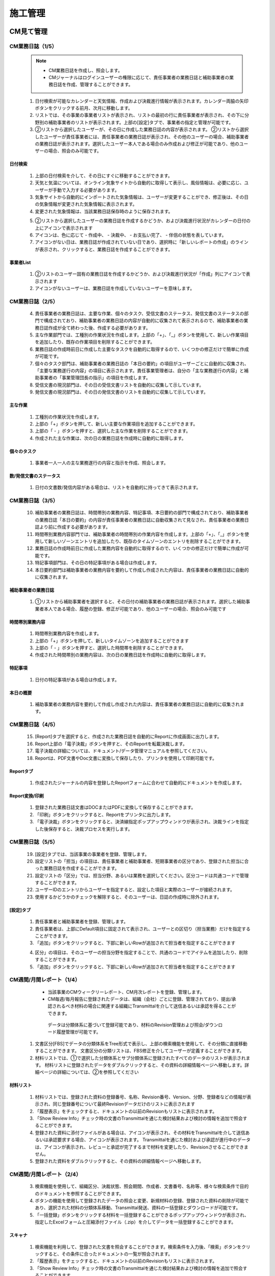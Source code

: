 ﻿.. _menu_Construction：


施工管理
########


CM見て管理
**********

CM業務日誌（1/5）
==================

 .. note ::
  - CM業務日誌を作成し、照会します。
  - CMジャーナルはログインユーザーの権限に応じて、責任事業者の業務日誌と補助事業者の業務日誌を作成、管理することができます。


 1. 日付検索が可能なカレンダーと天気情報、作成および決裁進行情報が表示されます。カレンダー両脇の矢印ボタンをクリックする前月、次月に移動します。
 2. リストでは、その事業の事業者リストが表示され、リストの最初の行に責任事業者が表示され、その下に分野別の補助事業者のリストが表示されます。上部の[設定]タブで、事業者の指定と管理が可能です。
 3. ②リストから選択したユーザーが、その日に作成した業務日​​誌の内容が表示されます。
    ②リストから選択したユーザーが責任事業者には、責任事業者の業務日誌が表示され、その他のユーザーの場合、補助事業者の業務日誌が表示されます。選択したユーザー本人である場合のみ作成および修正が可能であり、他のユーザーの場合、照会のみ可能です。

 .. image :: ../_images/C_0001.png


日付検索
--------

 .. image :: ../_images/C_0002.png

 1. 上部の日付検索を介して、その日にすぐに移動することができます。
 2. 天気と気温については、オンライン気象サイトから自動的に取得して表示し、風俗情報は、必要に応じ、ユーザーが手動で入力する必要があります。
 3. 気象サイトから自動的にインポートされた気象情報は、ユーザーが変更することができ、修正後は、その日の気象情報が変更された気象情報に表示されます。
 4. 変更された気象情報は、当該業務日誌保存時のように保存されます。

 .. image :: ../_images/C_0003.png

 5. ②リストから選択したユーザーの業務日誌を作成するかどうか、および決裁進行状況がカレンダーの日付の上にアイコンで表示されます
 6. アイコンは、色に応じて - 作成中、 - ​​決裁中、 - ​​お支払い完了、 - 伴侶の状態を表しています。
 7. アイコンがない日は、業務日誌が作成されていない日であり、選択時に「新しいレポートの作成」のラインが表示され、クリックすると、業務日誌を作成することができます。

事業者List
----------------

 .. image :: ../_images/C_0004.png

 1. ②リストのユーザー固有の業務日誌を作成するかどうか、および決裁進行状況が「作成」列にアイコンで表示されます
 2. アイコンがないユーザーは、業務日誌を作成していないユーザーを意味します。


CM業務日誌（2/5）
=================


 4. 責任事業者の業務日誌は、主要な作業、個々のタスク、受信文書のステータス、発信文書のステータスの部門で構成されており、補助事業者の業務日誌の内容が自動的に収集されて表示されるので、補助事業者の業務日誌作成が全て終わった後、作成する必要があります。
 5. 主な作業部門では、工種別の作業状況を作成します。上部の「+」、「_」ボタンを使用して、新しい作業項目を追加したり、既存の作業項目を削除することができます。
 6. 業務日誌の作成時前日に作成した主要なタスクを自動的に取得するので、いくつかの修正だけで簡単に作成が可能です。
 7. 個々のタスク部門は、補助事業者の業務日誌の「本日の要約」の項目がユーザーごとに自動的に収集され、「主要な業務遂行の内容」の項目に表示されます。責任事業管理者は、自分の「主な業務遂行の内容」と補助事業者の「事業管理団長の指示」の項目を作成します。
 8. 受信文書の現況部門は、その日の受信文書リストを自動的に収集して示しています。
 9. 発信文書の現況部門は、その日の発信文書のリストを自動的に収集して示しています。


 .. image :: ../_images/C_0005.png


主な作業
---------

 1. 工種別の作業状況を作成します。
 2. 上部の「+」ボタンを押して、新しい主要な作業項目を追加することができます。
 3. 上部の「 - 」ボタンを押すと、選択した主な作業を削除することができます。
 4. 作成された主な作​​業は、次の日の業務日誌を作成時に自動的に取得します。


個々のタスク
---------

 .. image :: ../_images/C_0006.png

 1. 事業者一人一人の主な業務遂行の内容と指示を作成、照会します。


数/発信文書のステータス
----------------

 .. image :: ../_images/C_0007.png

 1. 日付の文書数/発信内容がある場合は、リストを自動的に持ってきて表示されます。


CM業務日誌（3/5）
=================

 10. 補助事業者の業務日誌は、時間帯別の業務内容、特記事項、本日要約の部門で構成されており、補助事業者の業務日誌「本日の要約」の内容が責任事業者の業務日誌に自動収集されて見なされ、責任事業者の業務日誌より前に作成する必要があります。
 11. 時間帯別業務内容部門では、補助事業者の時間帯別の作業内容を作成します。上部の「+」、「_」ボタンを使用して新しいゾーンエントリを追加したり、既存のタイムゾーンのエントリを削除することができます。
 12. 業務日誌の作成時前日に作成した業務内容を自動的に取得するので、いくつかの修正だけで簡単に作成が可能です。
 13. 特記事項部門は、その日の特記事項がある場合は作成します。
 14. 本日要約部門は補助事業者の業務内容を要約して作成し作成された内容は、責任事業者の業務日誌に自動的に収集されます。

 .. image :: ../_images/C_0008.png


補助事業者の業務日誌
------------------------

 1. ①リストから補助事業者を選択すると、その日付の補助事業者の業務日誌が表示されます。選択した補助事業者本人である場合、履歴の登録、修正が可能であり、他のユーザーの場合、照会のみ可能です


時間帯別業務内容
-------------------

 .. image :: ../_images/C_0009.png

 1. 時間帯別業務内容を作成します。
 2. 上部の「+」ボタンを押して、新しいタイムゾーンを追加することができます
 3. 上部の「 - 」ボタンを押すと、選択した時間帯を削除することができます。
 4. 作成された時間帯別の業務内容は、次の日の業務日誌を作成時に自動的に取得します。


特記事項
----------

 .. image :: ../_images/C_00010.png

 1. 日付の特記事項がある場合は作成します。


本日の概要
----------

 .. image :: ../_images/C_00011.png

 1. 補助事業者の業務内容を要約して作成し作成された内容は、責任事業者の業務日誌に自動的に収集されます。


CM業務日誌（4/5）
=================


 15. [Report]タブを選択すると、作成された業務日誌を自動的にReportに作成画面に出力します。
 16. Report上部の「電子決裁」ボタンを押すと、そのReportを転載決裁します。
 17. 電子決裁の詳細については、ドキュメント/データ管理マニュアルを参照してください。
 18. Reportは、PDF文書やDoc文書に変換して保存したり、プリンタを使用して印刷可能です。

 .. image :: ../_images/C_00013.png


Reportタブ
-----------
 .. image :: ../_images/C_00012.png

 1. 作成されたジャーナルの内容を登録したReportフォームに合わせて自動的にドキュメントを作成します。


Report変換/印刷
-----------------

 1. 登録された業務日誌文書はDOCまたはPDFに変換して保存することができます。
 2. 「印刷」ボタンをクリックすると、Reportをプリンタに出力します。
 3. 「電子決裁」ボタンをクリックすると、決済線指定ポップアップウィンドウが表示され、決裁ラインを指定した後保存すると、決裁プロセスを実行します。


CM業務日誌（5/5）
=================


 19. [設定]タブでは、当該事業の事業者を登録、管理します。
 20. 設定リストの「担当」の項目は、責任事業者と補助事業者、短期事業者の区分であり、登録された担当に合った業務日誌を作成することができます。
 21. 設定リストの「区分」では、担当分野、あるいは業務を選択してください。区分コードは共通コードで管理することができます。
 22. ユーザーIDのエントリからユーザーを指定すると、設定した項目と実際のユーザーが接続されます。
 23. 使用するかどうかのチェックを解除すると、そのユーザーは、日誌の作成時に除外されます。



[設定]タブ
---------

 .. image :: ../_images/C_00014.png

 1. 責任事業者と補助事業者を登録、管理します。
 2. 責任事業者は、上部にDefault項目に固定されて表示され、ユーザーとの区切り（担当業務）だけを指定することができます。
 3. 「追加」ボタンをクリックすると、下部に新しいRowが追加されて担当者を指定することができます

 .. image :: ../_images/C_00015.png

 .. image :: ../_images/C_00016.png

 4. 区分」の項目は、そのユーザーの担当分野を指定することで、共通のコードでアイテムを追加したり、削除することができます。
 5. 「追加」ボタンをクリックすると、下部に新しいRowが追加されて担当者を指定することができます



CM週間/月間レポート（1/4）
=======================

  - 当該事業のCMウィークリーレポート、CM月次レポートを登録、管理します。
  - CM毎週/毎月報告に登録されたデータは、組織（会社）ごとに登録、管理されており、提出/承認されるべき材料の場合に関連する組織にTransmittalを介して送信あるいは承認を得ることができます。
   データは分類体系に基づいて登録可能であり、材料のRevision管理および照会/ダウンロード履歴管理が可能です。
    
 1. 文書区分[FBS]でデータの分類体系をTree形式で表示し、上部の検索機能を使用して、その分類に直接移動することができます。
    文書区分の分類リストは、FBS修正を介してユーザーが定義することができます。
 2. 材料リストでは、①で選択した分類体系とサブ分類体系に登録されたすべてのデータのリストが表示されます。
    材料リストに登録されたデータをダブルクリックすると、その資料の詳細情報ページへ移動します。詳細ページの詳​​細については、②を参照してください

 .. image :: ../_images/C_00017.png


材料リスト
---------

 .. image :: ../_images/C_00018.png


 1. 材料リストでは、登録された資料の登録番号、名称、Revision番号、Version、分野、登録者などの情報が表示され、同じ登録番号について最終Revisionデータだけのリストに表示されます
 2. 「履歴表示」をチェックすると、ドキュメントの以前のRevisionもリストに表示されます。
 3. 「Show Review Info」チェック時の文書のTransmittalを通じた検討結果および検討の情報を追加で照会することができます。
 4. 登録された資料に添付ファイルがある場合は、アイコンが表示され、その材料をTransmittalを介して送信あるいは承認要求する場合、アイコンが表示されます。 Transmittalを通じた検討および承認が進行中のデータは、アイコンが表示され、レビューと承認が完了するまで材料を変更したり、Revisionさせることができません。
 5. 登録された資料をダブルクリックすると、その資料の詳細情報ページへ移動します。



CM週間/月間レポート（2/4）
=======================

 3. 検索機能を使用して、組織区分、決裁状態、照会期間、作成者、文書番号、名称等、様々な検索条件で目的のドキュメントを参照することができます。
 4. ボタンの機能を使用して登録されたデータの照会と変更、新規材料の登録、登録された資料の削除が可能であり、選択された材料の分類体系移動、Transmittal発送、資料の一括登録とダウンロードが可能です。
 5. 「一括登録」ボタンをクリックする材料を一括登録することができるポップアップウィンドウが表示され、指定したExcelフォームと圧縮添付ファイル（.zip）を介してデータを一括登録することができます。


スキャナ
---------

 .. image :: ../_images/C_00019.png


 1. 検索機能を利用して、登録された文書を照会することができます。検索条件を入力後、「検索」ボタンをクリックすると、その条件に合ったドキュメントの一覧が照会されます。
 2. 「履歴表示」をチェックすると、ドキュメントの以前のRevisionもリストに表示されます。
 3. 「Show Review Info」チェック時の文書のTransmittalを通じた検討結果および検討の情報を追加で照会することができます。
 4. シーケンスを選択すると、データのリストが選択した列でソートされて表示されます。


ボタンの機能
---------

 .. image :: ../_images/C_00020.png


 1. 「詳細情報」ボタンをクリックすると、選択したデータの詳細情報ページへ移動します。
 2. 登録されたデータを選択し、「分類移動」ボタンをクリックすると、選択した材料を他の材料分類に移動させることができます。
 3. 「登録」ボタンをクリックすると、新しいデータを登録することができる詳細情報ページへ移動します。
 4. 「一括登録」ボタンをクリックすると、データを一括登録することができるポップアップウィンドウが表示され、指定したExcelフォームと圧縮添付ファイル（.zip）を介してデータを一括登録することができます。
 5. 「削除」ボタンをクリックすると、登録された資料を削除することができます。
 6. 材料を選択して、「To Transmittal」あるいは「Auto Transmittal」ボタンをクリックすると、選択材料をTransmittalすることができ、「降りて受信」ボタンを押すと、登録されたファイルをダウンロードします。


一括登録
---------

 .. image :: ../_images/C_00021.png

 .. image :: ../_images/C_00022.png


 1. 「エクセルフォーム降り受信」ボタンを押して一括登録フォームフォームをダウンロードした後、フォームのサンプルを参考にしてデータ情報とファイル情報を作成します。？Excelファイルと一緒に登録される添付ファイルを圧縮して準備します。
 2. 作成されたExcelファイルと圧縮添付ファイル（.zip）を選択すると、下部のファイルリストに、選択したファイルが表示され、「一時保存」ボタンをクリックすると、ファイルをサーバーにアップロードします。
 3. ファイルのアップロードが完了したら、データリストが表示され、確認後に異常がない時の上部の「保存」ボタンをクリックすると、資料として登録されます。保存していないデータはデータとして登録されていないウィンドウが閉じ打てば削除されます


CM週間/月間レポート（3/4）
=======================


 6. To Transmittal機能を使用して、選択したデータを他の組織（会社）に送付したり、レビュー/承認を要求することができます。 材料リストからのデータの選択後、「To Transmittal」ボタンをクリックすると、Transmittal作成画面に直接移動するので、メニューに移動せずに楽にTransmittalを送信することができます。
 7. Auto Transmittal機能を利用すると、選択材料を、以前に送信したTransmittalと同じ設定で再送信することができます。
 8. ダウン受信機能を使用して選択材料の多数の添付ファイルを圧縮して.zipファイルとして一度ダウンロードすることができます。


To Transmittal
-----------------

 .. image :: ../_images/C_00023.png

 1. 材料リストからのデータの選択後、「To Transmittal」ボタンをクリックすると、Transmittal作成画面に移動します。
 2. 選択された材料は、Transmittalの転送データとして自動的に入力されて表示され、Transmittal情報入力後、発送します。 Transmittal作成の詳細については、このマニュアル10.2.2文書送付全項目を参照してください。？
 3. Transmittalを介して送信されたデータは、ドキュメントのリストにアイコンが表示されます。



Auto Transmittal
-----------------

 .. image :: ../_images/C_00024.png


 1. 以前Revisionの材料がすでにTransmittalを介して送られた場合、新規Revisionされたデータは、以前Transmittal設定を同じように使用することができます。 Auto Transmittalが可能な材料は、リストにアイコンが表示されます。
 2. 材料の選択後、「Auto Transmittalボタンをクリックすると、以前のTransmittal履歴が表示され、選択されたTransmittalと同じ設定で新規Revisionされた資料を再送信します。
 3.  Auto Transmittal機能を介してデータのレビュー/承認プロセス中、同じように発生するTransmittal作成作業を軽減することができます。


ダウン取得
---------

 1. 材料リストからダウンロードしたい項目を選択した後「降りて受信」ボタンをクリックすると、そのデータの添付ファイルを圧縮して.zipファイルとしてダウンロードすることができます。
 2. 複数の材料をダウンロードする必要がする場合降り受信機能により、詳細情報ページを経由せずに簡単に添付ファイルをダウンロードすることができます。



CM週間/月間レポート（4/4）
=======================


 8. データの新規登録、変更、照会時の詳細情報ページへ移行し、詳細情報ページでは、「詳細」、「Revision」、「Event Log」のタブ機能で構成されています。

  「詳細」タブでは、リストから選択した材料の詳細照会、修正、および新規改訂が可能です。
  「Revision」タブでは、材料のRevision履歴と詳細情報を確認できます。
  「Event Log」タブでは、資料の閲覧履歴とダウンロード履歴を確認することができます。


詳細
---------

.. image :: ../_images/C_00025.png


1. 詳細修正後「保存」ボタンを押すと、RevisionおよびVersion変更せずに修正された内容で保存されます。 Revisionを新たに設定したり、添付ファイルを交換した場合は、通常の保存が不可能であり、「新規改正」ボタンをクリックして変更された内容で新規Revisionを作成する必要があります。 Revisionを変更せずに「新規改正」ボタンをクリックすると、Revisionは変化がなく、Versionのみ上がります。「閉じる」ボタンをクリックする材料のリストページに戻ります。
2. 情報領域では、登録番号（文書/図面番号）、名称、Revision情報、文書区分、状態、分野、碑文評価（セキュリティ評価）などの資料の属性情報を管理します。
3. 添付ファイル領域に対応するデータの実データであるファイルを登録し、管理します。？添付ファイルの変更時に既存の添付ファイルのフォームに登録することができません。 必ず「置換するファイル」ボタンをクリックすると、表示される新しい添付ファイルの登録フォームに登録する必要があります。？添付ファイルが変更されると、新規の改正で保存する必要があり、一般的な保存はできません。
4. Transmittal情報領域にTransmittalを発送した資料である場合にのみ、情報が表示されます。当該資料のレビュー/承認の結果とTransmittal情報が表示されます。

.. image :: ../_images/C_00026.png

5. データのRevision履歴リストが表示され、Revision、Version、名称者、登録日の情報が表示されます。
6. 選択したRevisionの詳細情報を表示し、そのRevisionのファイルをダウンロードすることができます。

   .. image :: ../_images/C_00027.png

7. データの登録、修正、Revision履歴や検索履歴、ファイルのダウンロード記録などの資料に関連するすべてのイベントLogを発生時間順に表示されます。


施工レポート管理
************


施工作業日報（1/4）
===================


.. note ::
  - 施工作業日報を作成/照会します。
  - 施工作業日報は、その日の作業内容を作成することができます[作業内容]タブと資源投入情報を管理する[投入資源]タブ、レポートの生成、および決裁機能を提供する[Report]タブ、業務区分及び作業日報著者を登録する[設定]タブの機能で構成されています。

1. [作業内容]タブの①領域では、日付検索が可能なカレンダーと天気情報、作成および決裁進行情報が表示されます。
2. ③領域では、①で選択した日付のジャーナルの内容が表示されます。ログインユーザーの担当工種がない場合、照会のみ可能です。
   その日の業務日誌を新規作成する場合は、「新しいレポートの作成」のラインが表示され、その行をクリックすると、新たな業務日報を作成することができます。
3. 内容を作成した後、③の「保存」ボタンを押して内容を保存します。未処理の日報の場合「削除」ボタンを押して作業内容を削除することができます。

.. image :: ../_images/C_00028.png


日付検索
---------

 .. image :: ../_images/C_00029.png


1. 上部の日付検索を介して、その日にすぐに移動することができます。
2. 天気と気温については、オンライン気象サイトから自動的に取得して表示し、風俗情報は、必要に応じ、ユーザーが手動で入力する必要があります。
3. 気象サイトから自動的にインポートされた気象情報は、ユーザーが変更することができ、修正後は、その日の気象情報が変更された気象情報に表示されます。
4. 変更された気象情報は、当該業務日誌保存時のように保存されます。

   .. image :: ../_images/C_00030.png

5. ②リストから選択したユーザーの業務日誌を作成するかどうか、および決裁進行状況がカレンダーの日付の上にアイコンとして表示されます。
6. アイコンは、色に応じて作成中/決裁中/決裁完了/伴侶の状態を表しています。
7. アイコンがない日は、業務日誌が作成されていない日であり、選択時に「新しいレポートの作成」のラインが表示され、クリックすると、業務日誌を作成することができます。


Weekly Note
------------

 .. image :: ../_images/C_00031.png


1. ②リストの下部の週間[Weekly Note]項目に本日の作業内容の要約情報を入力すると、毎週施工レポートの作成時に日レポートに反映事項に自動的に収集して表示されます。


施工作業日報（2/4）
===================


 - [投入資源]タブをクリックして、その日のリソース投入状況を照会、入力します。

4. 各リソース星」本日」の項目に該当する日に投入した数量を作成した後、保存します。
5. 各人材、機器、資材リスト右上の「修正」ボタンをクリックすると、資源管理ページに移動され、投入資源の項目を追加したり、削除することができます。
6. 資源管理ページの「追加」ボタンをクリックすると、システムの標準リソースリストがポップアップウィンドウに表示され、追加するリソースを選択した後、「OK」ボタンをクリックすると、投入資源項目に追加されます。
7. もし標準リソースリストに追加するリソースがない場合は、「施工管理>施工業務報告>資源の基礎コード」メニューから標準リソースを登録する必要があります。
8. 資源管理ページの「週刊レポート表示」項目がチェックされたリソースは、週間施工報告書作成時に投入さリソースのリストに表示されます。
9. 変更された投入資源のリストは、以降の日報作成時にも反映されます。

.. image :: ../_images/C_00032.png


資源管理ページ
--------------

.. image :: ../_images/C_00033.png


1. リソース管理ページは、投入資源の追加、削除、および週単位のレポートに表示されるリソースの項目の設定が可能です。
2. 「週報表示」がチェックされたリソースは、週間施工報告書作成時に投入さリソースのリストに表示されます。 資源項目の削除時に既に投入された資源情報が削除されることがありますので、注意してください。

   .. image :: ../_images/C_00034.png

3. 資源管理ページは、投入資源の追加、削除、および週単位のレポートに表示されるリソースの項目の設定が可能です
4. 「週報表示」項目がチェックされたリソースは、週間施工報告書作成時に投入さリソースのリストに表示されます。
5. リソース項目の削除時に既に投入された資源情報が削除されることがありますので、注意してください。



施工作業日報（3/4）
===================

 - [Report]タブをクリックすると、作成された業務日誌を自動的にReport文書にして、画面に出力します。

10. Report上部の「電子決裁」ボタンを押すと、決裁ラインを指定ポップアップウィンドウが表示さ決裁ライン指定後、「OK」ボタンをクリックすると、そのReportを転載決裁します。文書決裁ラインの指定と決裁承認に関する事項は、本書の'10。文書/資料 - 10. 1の記事一般 - 10. 1.3文書決裁」を参照してください。
11. Report文書は、PDF文書に変換して保存したり、プリンタを介して印刷が可能です。
12. 「削除」ボタンをクリックすると、保存されたReport文書を削除して、業務日誌のデータに基づいて再生成します。 Report文書を作成した後、作業内容や投入資源を変更した場合、削除後に再Report文書を作成します。決裁中または完了Report文書は削除することができません。

.. image :: ../_images/C_00035.png


電子決裁
----------

.. image :: ../_images/C_00036.png


1. 電子決裁」ボタンをクリックすると、決済線指定ポップアップウィンドウが表示され、決裁ライン指定後、「OK」ボタンをクリックすると、決裁処理を実行します。
2. ドキュメントの決裁承認に関する事項は、文書/データ管理マニュアルの電子決裁部分を参照してください。


PDF /印刷
----------

.. image :: ../_images/C_00037.png

1. PDFを保存」ボタンをクリックすると、Report文書をPDF文書に変換して保存することができます。
2. 「印刷」ボタンをクリックすると、Report文書をプリンタに出力します。


施工作業日報（4/4）
==================

.. note ::
 - [設定]タブでは、業務区分（工種）と担当者を登録、管理します。担当者として登録されたユーザーは、施工作業日報の主な作業状況で自分が担当する業務区分の作業内容を作成することができます。

13. 上部の「追加」ボタンを押すと、新しい業務区分及び担当者を追加することができます。
14. 追加された行の「区分」の項目には、業務区分（工種）を入力してください。
15. 「ユーザーID」の項目では、ユーザーを指定すると、入力した業務区分の担当者として指定されます。
16. 使用するかどうかのチェックを解除すると、その業務区分が施工作業日報を作成する際の主要なタスクのステータスのリストに表示されません。
17. 順番を指定すると、作業内容を作成する際の主要なジョブのステータスが設定された順番にリストに表示されます。

.. image :: ../_images/C_00038.png


担当者の追加
------------

 .. image :: ../_images/C_00039.png


 1. 「追加」ボタンをクリックすると、下部に新しいRowが追加されて担当者を指定することができます。

 2. 「削除」ボタンをクリックすると、その業務区分が削除され、以降作成する施工作業日報の主な作業状況リストに表示されません。


ユーザーID
------------

.. image :: ../_images/C_00040.png

1. 「ユーザーID」の項目をクリックすると、組織図、ポップアップウィンドウが表示され、ユーザーを選択し、「OK」ボタンをクリックすると、担当者が指定されます。


資源投入状況
============

.. note ::
  - 当該事業の人員、設備、資材の投入状況を示しています。


1. 人材、機器、資材の投入状況をリストに表示し、各リソースごとの前日累計数量と本日投入量、本日累計数量情報を照会することができます。 ①のリソースリストで選択したリソース項目の期間別投入状況をグラフを介して表示されます。期間別投入資源量は赤Barグラフで、累計数量は青S-Curveグラフで表示されます。
3. ②上部のラジオボタン選択を介して、そのリソースの毎週、毎月、四半期ごとのグラフを照会することができます。
4. ①上部の期間検索を介して、その期間のリソース投入状況を照会することができます。期間の設定後、「検索」ボタンをクリックします。

.. image :: ../_images/C_00041.png


期間検索
------------

 .. image :: ../_images/C_00042.png

 1. 上部の期間検索を介して、その期間の投入資源の現況を照会することができます。期間の設定後、「検索」ボタンをクリックします。


グラフ参照
-------------

 .. image :: ../_images/C_00043.png

 1. ①で選択したリソースの毎週投入状況をS-Curveグラフで示しています。


 .. image :: ../_images/C_00044.png

 1. ①で選択したリソースの四半期ごとの投入状況をS-Curveグラフで示しています。



資源の基礎情報
============

 .. note ::
  - 当該事業の人員、設備、資材の標準リソース情報を登録、管理します。
  - 登録された標準的なリソースは、施工作業日報を作成する際のリソース投入状況の管理者ウォンで登録することができます。

 1. [人材]、[機器]、[材料]選択したタブのための標準的なリソースのリストを見せてくれて、資源の名称および規格、単位情報を照会することができます。
 2. 検索機能を使用して登録されている標準的なリソースのリストを照会することができます。
 3. ①で選択したリソースの詳細状況を照会することができます。
 4. [追加]ボタンを使用して、新しいアイテムを登録することができ、登録されたリソースの基礎コードは作業日報と月報に適用されます。
 5. [保存]ボタンをクリックして追加したり、変更した内容を保存します。


 .. image :: ../_images/C_00045.png


期間検索
---------

 .. image :: ../_images/C_00046.png

 1. 検索機能を利用して、登録されたリソースのリストを検索条件に基づいて照会することができます。検索条件を入力後、「検索」ボタンをクリックすると、その内容が照会されます



機器タブ
---------

 .. image :: ../_images/C_00047.png

 1. 「機器」タブでは、登録された標準的な装置のリソースのリストを照会、管理します。機器名、単位、規格情報項目の管理、およびユーザー定義の属性の指定が可能です。


材料タブ
---------

 .. image :: ../_images/C_00048.png

 1. 「材料」タブでは、登録された標準的な材料資源のリストを照会、管理します。機器名、単位、規格情報項目の管理、およびユーザー定義の属性の指定が可能です。




週間/月間施工報告（1/4）
========================

 .. note ::
  - 当該事業の週間施工レポート、月間施工レポートを登録、管理します。
  - 毎週/毎月施工報告に登録されたデータは、組織（会社）ごとに登録、管理されており、提出/承認されるべき材料の場合に関連する組織にTransmittalを介して送信あるいは承認を得ることができます。データは分類体系に基づいて登録可能であり、材料のRevision管理および照会/ダウンロード履歴管理が可能です。


 1. 文書区分[FBS]でデータの分類体系をTree形式で表示し、上部の検索機能を使用して、その分類に直接移動することができます。 文書区分の分類リストは、FBS修正を介してユーザーが定義することができます。
 2. 材料リストでは、①で選択した分類体系とサブ分類体系に登録されたすべてのデータのリストが表示されます。 材料リストに登録されたデータをダブルクリックすると、その資料の詳細情報ページへ移動します。詳細ページの詳​​細については、②を参照してください

 .. image :: ../_images/C_00049.png


材料リスト
----------


 .. image :: ../_images/C_00050.png

 1. 材料リストでは、登録された資料の登録番号、名称、Revision番号、Version、分野、登録者などの情報が表示され、同じ登録番号について最終Revisionデータだけのリストに表示されます
 2. 「履歴表示」をチェックすると、ドキュメントの以前のRevisionもリストに表示されます。
 3. 「Show Review Info」チェック時の文書のTransmittalを通じた検討結果および検討の情報を追加で照会することができます。
 4. 登録された資料に添付ファイルがある場合は、アイコンが表示され、その材料をTransmittalを介して送信あるいは承認要求する場合、アイコンが表示されます。 Transmittalを通じた検討および承認が進行中のデータは、アイコンが表示され、レビューと承認が完了するまで材料を変更したり、Revisionさせることができません。
 5. 登録された資料をダブルクリックすると、その資料の詳細情報ページへ移動します。



週間/月間施工報告（2/4）
========================

 3. 検索機能を使用して、組織区分、決裁状態、照会期間、作成者、文書番号、名称等、様々な検索条件で目的のドキュメントを参照することができます。
 4. ボタンの機能を使用して登録されたデータの照会と変更、新規材料の登録、登録された資料の削除が可能であり、選択された材料の分類体系移動、Transmittal発送、資料の一括登録とダウンロードが可能です。
 5. 「一括登録」ボタンをクリックする材料を一括登録することができるポップアップウィンドウが表示され、指定したExcelフォームと圧縮添付ファイル（.zip）を介してデータを一括登録することができます。


検索機能
----------

 .. image :: ../_images/C_00051.png

 1.  検索機能を利用して、登録された文書を照会することができます。検索条件を入力後、「検索」ボタンをクリックすると、その条件に合ったドキュメントの一覧が照会されます。
 2. 「履歴表示」をチェックすると、ドキュメントの以前のRevisionもリストに表示されます。
 3. 「Show Review Info」チェック時の文書のTransmittalを通じた検討結果および検討の情報を追加で照会することができます。
 4.  シーケンスを選択すると、データのリストが選択した列でソートされて表示されます。


ボタンの機能
----------

 .. image :: ../_images/C_00052.png

 1. 「詳細情報」ボタンをクリックすると、選択したデータの詳細情報ページへ移動します。
 2. 登録されたデータを選択し、「分類移動」ボタンをクリックすると、選択した材料を他の材料分類に移動させることができます。
 3. 「登録」ボタンをクリックすると、新しいデータを登録することができる詳細情報ページへ移動します
 4. 「一括登録」ボタンをクリックすると、データを一括登録することができるポップアップウィンドウが表示され、指定したExcelフォームと圧縮添付ファイル（.zip）を介してデータを一括登録することができます。
 5. 「削除」ボタンをクリックすると、登録された資料を削除することができます。
 6. 材料を選択して、「To Transmittal」あるいは「Auto Transmittal」ボタンをクリックすると、選択材料をTransmittalすることができ、「降りて受信」ボタンを押すと、登録されたファイルをダウンロードします。


一括登録
----------

 .. image :: ../_images/C_00053.png

 .. image :: ../_images/C_00054.png

 1. 「エクセルフォーム降り受信」ボタンを押して一括登録フォームフォームをダウンロードした後、フォームのサンプルを参考にしてデータ情報とファイル情報を作成します。？Excelファイルと一緒に登録される添付ファイルを圧縮して準備します。
 2. 作成されたExcelファイルと圧縮添付ファイル（.zip）を選択すると、下部のファイルリストに、選択したファイルが表示され、「一時保存」ボタンをクリックすると、ファイルをサーバーにアップロードします。
 3. ファイルのアップロードが完了したら、データリストが表示され、確認後に異常がない時の上部の「保存」ボタンをクリックすると、資料として登録されます。保存していないデータはデータとして登録されていないウィンドウが閉じば削除されます。



週間/月間施工報告（3/4）
========================

 6.  To Transmittal機能を使用して、選択したデータを他の組織（会社）に送付したり、レビュー/承認を要求することができます。 材料リストからのデータの選択後、「To Transmittal」ボタンをクリックすると、Transmittal作成画面に直接移動するので、メニューに移動せずに楽にTransmittalを送信することができます。
 7.  Auto Transmittal機能を利用すると、選択材料を、以前に送信したTransmittalと同じ設定で再送信することができます。
 8. ダウン受信機能を使用して選択材料の多数の添付ファイルを圧縮して.zipファイルとして一度ダウンロードすることができます。


To Transmittal
---------------

 .. image :: ../_images/C_00055.png

 1. 材料リストからのデータの選択後、「To Transmittal」ボタンをクリックすると、Transmittal作成画面に移動します。
 2. 選択された材料は、Transmittalの転送データとして自動的に入力されて表示され、Transmittal情報入力後、発送します。 Transmittal作成の詳細については、このマニュアル10.2.2文書送付全項目を参照してください。？
 3. Transmittalを介して送信されたデータは、ドキュメントのリストにアイコンが表示されます。


Auto Transmittal
-----------------

 .. image :: ../_images/C_00056.png

 1. 以前Revisionの材料がすでにTransmittalを介して送られた場合、新規Revisionされたデータは、以前Transmittal設定を同じように使用することができます。 Auto Transmittalが可能な材料は、リストにアイコンが表示されます。
 2. 材料の選択後、「Auto Transmittalボタンをクリックすると、以前のTransmittal履歴が表示され、選択されたTransmittalと同じ設定で新規Revisionされた資料を再送信します。
 3. Auto Transmittal機能を介してデータのレビュー/承認プロセス中、同じように発生するTransmittal作成作業を軽減することができます。


ダウン取得
---------

 1. 材料リストからダウンロードしたい項目を選択した後「降りて受信」ボタンをクリックすると、そのデータの添付ファイルを圧縮して.zipファイルとしてダウンロードすることができます。
 2. 複数の材料をダウンロードする必要がする場合降り受信機能により、詳細情報ページを経由せずに簡単に添付ファイルをダウンロードすることができます。




週間/月間施工報告（4/4）
========================


 9. データの新規登録、変更、照会時の詳細情報ページへ移行し、詳細情報ページでは、「詳細」、「Revision」、「Event Log」のタブ機能で構成されています。

 「詳細」タブでは、リストから選択した材料の詳細照会、修正、および新規改訂が可能です。
 「Revision」タブでは、材料のRevision履歴と詳細情報を確認できます。
 「Event Log」タブでは、資料の閲覧履歴とダウンロード履歴を確認することができます。


詳細
---------

 .. image :: ../_images/C_00057.png

 1. 詳細修正後「保存」ボタンを押すと、RevisionおよびVersion変更せずに修正された内容で保存されます。 Revisionを新たに設定したり、添付ファイルを交換した場合は、通常の保存が不可能であり、「新規改正」ボタンをクリックして変更された内容で新規Revisionを作成する必要があります。 Revisionを変更せずに「新規改正」ボタンをクリックすると、Revisionは変化がなく、Versionのみ上がります。「閉じる」ボタンをクリックする材料のリストページに戻ります。
 2. 情報領域では、登録番号（文書/図面番号）、名称、Revision情報、文書区分、状態、分野、碑文評価（セキュリティ評価）などの資料の属性情報を管理します。
 3. 添付ファイル領域に対応するデータの実データであるファイルを登録し、管理します。添付ファイルの変更時に既存の添付ファイルのフォームに登録することができません。必ず「置換するファイル」ボタンをクリックすると、表示される新しい添付ファイルの登録フォームに登録する必要がありします。 添付ファイルが変更されると、新規の改正で保存する必要があり、一般的な保存はできません。
 4.  Transmittal情報領域にTransmittalを発送した資料である場合にのみ、情報が表示されます。当該資料のレビュー/承認の結果とTransmittal情報が表示されます。

 .. image :: ../_images/C_00058.png

 5. データのRevision履歴リストが表示され、Revision、Version、名称者、登録日の情報が表示されます。
 6. 選択したRevisionの詳細情報を表示し、そのRevisionのファイルをダウンロードすることができます。

 .. image :: ../_images/C_00059.png

 7. データの登録、修正、Revision履歴や検索履歴、ファイルのダウンロード記録などの資料に関連するすべてのイベントLogを発生時間順に表示されます。





既成の管理
********



既成の申請（1/4）
==============

 .. note ::
  - 当該事業の契約星奇声を申請し、管理します。
  - 既成の申請メニューでは、最後に作業した既成の申請情報が表示されます。

 1. 担当する施工契約を選択します。
 2. 画面上部の[既成次数]タブは、現在の既成次数の既成情報および進行状況を見せてくれて「既成次数」の項目を選択して、過去既成情報を照会することができます。
 3. 画面の中央領域の各タブは、順序に従って選択された既成の次数の承認完了Activity情報、CBS履歴情報、Activity別内訳情報、総括表の情報を示しています。
 4. [CBS履歴]タブでは、既成次数のCBS履歴リストを示しています。
 5. [Activity履歴]タブでは、既成次数のActivity履歴リストを示しています。

 .. image :: ../_images/C_00060.png


既成次数
----------

 .. image :: ../_images/C_00061.png

 1. 進行状況は、次数生成後、既成の申請の進行状況に応じて、「作成中」 - >「レビュー依頼」 - >「検討中」 - >「確定」の状態の値を持っています。 「作成中」の状態は、施工者で、既成の次数作成した後  検討要請するまでの状態であり、PMCに検討要請時に「レビュー依頼」状態に変わります。この後、PMCが既成率を調整したり、総括表を修正作成する場合、「検討中」の状態に変わり、最終的に 発注先の承認を受けて「確定」ボタンを押すと、「確定」の状態になります。


CBSの履歴
----------

 .. image :: ../_images/C_00062.png

 1. 既成次数に対応するCBS履歴情報を示しています。


Activity履歴
-------------

 .. image :: ../_images/C_00063.png

 1. 既成次数に対応するActivity履歴情報を示しています。



既成の申請（2/4）
==============
 
 .. note ::
  - 当該事業の契約星奇声を申請し、管理します。
  - 既成の申請メニューでは、最後に作業した既成の申請情報が表示されます。

 6.  [総括表]タブでは、既成次数のチョングァルピョウル管理します。各項目の金額を確認して、「保存」ボタンをクリックして変更された情報を保存します。保存された総括表の情報を初期化するには、「削除」ボタンをクリックして保存した総括表の情報を削除します。
 7. ③で選択したActivityの履歴情報を示しています。
 8. ③で選択したActivityがStepに進歩管理基準が設定されている場合、選択されたActivityのStep情報を示しています。


総括表
-------

 .. image :: ../_images/C_00064.png

 1. 既成次数の費用総括表を照会します。
 2. 総括表の項目の金額を修正した後、「保存」ボタンをクリックして変更された情報を保存します。
 3. 「削除」ボタンをクリックすると、保存された総括表の情報を削除します。

私の駅
-------

 .. image :: ../_images/C_00065.png

Step
-------

 .. image :: ../_images/C_00066.png



既成の申請（3/4）
==============


既成次数作成
------------

 .. image :: ../_images/C_00067.png

 1. 既成次数の費用総括表を照会します。
 2. 総括表の項目の金額を修正した後、「保存」ボタンをクリックして変更された情報を保存します。
 3. 既成次数作成時現在の時点までに承認完了したActivityリストを、その既成申請対象Activityにインポートします。 [Activity]タブで、インポートされたActivityのリストと金額情報が正しいことを確認してください。

 .. image :: ../_images/C_00068.png


既成の申請
---------


 1. 総括表]タブを選択すると、その既成の総括書が表示され、Activityの履歴情報に基づいて、直接費項目の今回の申請金額が自動計算されて表示されます。？
 2. 自動入力された直接費のほか間接費の項目を入力します。間接費項目の今回既成金額欄に金額を記入するか、割合（％）の項目に入力してください。金額を入力すると、割合が、比率を入力すると、金額が自動計算されて表示されます。？
 3. 総括表の内容を確認した後、異常がない時に「保存」ボタンを押さ総括表を保存します。？
 4. 既成の申請額は、総括表の総工費項目の金額に自動的に設定されます。
 5.  Activity情報を確認し、総括表の作成を完了した後、「確認要求」ボタンを押すと、進行状況が「検討中」と表示され、施工者の既成の申請が完了します。
 6. 既成の申請金額は総括表を作成完了時④総工費項目の金額が自動的に設定されます。

 .. image :: ../_images/C_00069.png


既成の申請（4/4）
==============


検討要求の取り消しや既成次数削除
--------------------------------

 1. 既成申請した内容にエラーがあるか変更する必要がある場合は、PMCで進行状況が「検討依頼」状態である場合には、「要求の取り消し」ボタンを押すと、再生要求をキャンセルすることができます。

 .. image :: ../_images/C_00070.png

 2.  PMCで既に「検討中」または「確定」した既成の申請をキャンセルするには、PMCの既成の承認者に確定取り消しを要求する必要があります。確定キャンセルされた既成の申請は、「検討要求」状態になって検討要求をキャンセルすることができます。
 3. 検討リクエストをキャンセルした場合、既成の申請は、「作成中」の状態に戻り直接費の部分に問題がない場合は、総括表を修正して再リクエストすることができます。
 4. 直接費を変更する場合Activity承認内容を変更する必要があるため、既成の次数を削除してActivity承認要求とActivity承認管理メニューから、必要な措置をとった後、再び既成申請しなければします。
 5. 既成の申請状態が⑥「作成中」の場合、「次数削除」ボタンを押すと、すべての既成申請情報が削除されます。

 .. image :: ../_images/C_00071.png




既成確定（1/4）
=============

 .. note ::
  - 当該事業の契約の星社工事の今回既成申請のレビューと確定します。
  - 既成確定メニューでは、最後に作業した既成の情報が表示されます。

 1. 担当する施工契約を選択します。
 2. 画面上部の[既成次数]タブは、現在の既成次数の既成情報および進行状況を見せてくれて「既成次数」の項目を選択して、過去既成情報を照会することができます。
 3. 画面の中央領域の各タブは、順序に従って選択された既成の次数の承認完了Activity情報、CBS履歴情報、Activity別内訳情報、総括表の情報を示しています。
 4.  [CBS履歴]タブでは、既成次数のCBS履歴リストを示しています。
 5.  [Activity履歴]タブでは、既成次数のActivity履歴リストを示しています。

 .. image :: ../_images/C_00072.png


既成次数
---------

 .. image :: ../_images/C_00073.png

 1. 進行状況は、次数生成後、既成の申請の進行状況に応じて、「作成中」 - >「レビュー依頼」 - >「検討中」 - >「確定」の状態の値を持っています。 「作成中」の状態は、施工者で、既成の次数生成後の検討を求めるまでの状態であり、PMCに検討要請時に「レビュー依頼」状態に変わります。
    この後、PMCが既成率を調整したり、総括表を修正作成する場合、「検討中」の状態に変わり、最終的に、発注先の承認を受けて「確定」ボタンを押すと、「確定」の状態になります。


CBSの履歴
----------

 .. image :: ../_images/C_00074.png


 1. 既成次数に対応するCBS履歴情報を示しています。


Activity履歴
-------------

 .. image :: ../_images/C_00075.png


 1. 既成次数に対応するActivity履歴情報を示しています。



既成確定（2/4）
=============

 .. note ::
  - 当該事業の契約の星社工事の今回既成申請のレビューと確定します。
  - 既成確定メニューでは、最後に作業した既成の情報が表示されます。


 6.  [総括表]タブでは、既成次数のチョングァルピョウル管理します。各項目の金額を確認して、「保存」ボタンをクリックして変更された情報を保存します。保存された総括表の情報を初期化するには、「削除」ボタンをクリックして保存した総括表の情報を削除します。
 7. ③で選択したActivityの履歴情報を示しています。
 8. ③で選択したActivityがStepに進歩管理基準が設定されている場合、選択されたActivityのStep情報を示しています。


総括表
--------

.. image :: ../_images/C_00076.png


1. 既成次数の費用総括表を照会します。
2. 総括表の項目の金額を修正した後、「保存」ボタンをクリックして変更された情報を保存します。
3. 「削除」ボタンをクリックすると、保存された総括表の情報を削除します。


私の駅
-------

 .. image :: ../_images/C_00077.png


Step
-----

 .. image :: ../_images/C_00078.png



既成確定（3/4）
=============



既成の申請検討
-------------


 1. 検討要求された既成について金額の調整が必要な場合は、[Activity]タブのActivity既成％修正を介して調整が可能です。
 2. 既成％を変更すると、既成％合わせ⑥今回確定金額が変更され、今回の申請金額と比較が可能です。
 3. 既成％は進歩％よりも高く設定することができず、上部の累計情報は、変更された値を保存しなければなら反映されます。
  
    - 進歩％より既成％が低く設定されたActivityは今回の調整された進歩％の量が次の既成次数申請時合算されて適用されます。

 .. image :: ../_images/C_00079.png



総括表の作成
-------------


 1. [総括表]タブを選択すると、その既成の総括書が表示され施工で作成された総括内訳とPMC検討の過程で調整された総括履歴情報を比較して見ることができます。？
 2. 既成検討を介して調整されたActivityの既成％をベースに②確認金額領域の直接費項目が自動計算されて表示されます。

 .. image :: ../_images/C_00080.png

 3. 自動入力された直接費のほか間接費の項目を入力します。間接費項目の今回既成金額欄に金額を記入するか、割合（％）の項目に入力してください。金額を入力すると、割合が、 比率を入力すると、金額が自動計算されて表示されます。
 4. 総括表の内容を確認した後、異常がない時に「保存」ボタンを押さ総括表を保存します。？ - 総括表の確認金額領域の④総工事費が最終既成確定金額となります。



既成確定（4/4）
=============



既成確定
---------

 1. Activity情報の確認と総括表の作成を完了した後、①「確定」ボタンを押すと、進行状況が「確定」と表示され、その既成次数の処理が完了します。
 2. 確定」の処理時バジェットの総工費が②確定金額に自動的に設定されます。？
 3. 契約/既成>契約管理>主な事業契約」メニューの[既成履歴]タブには、既成の追加されます。

 .. image :: ../_images/C_00081.png


検討要請返戻
-------------

 1. 既成申請した内容にエラーがあるか変更する必要がある場合は、PMCの既成担当者は、①「要求伴侶」ボタンを押すと、再生要求を返戻させて施工者に戻すことができます。
 2. 既成の検討の過程で、金額を調整したり、総括表を修正した場合は、その検討材料を削除しなければなら要求返戻することができます。 ②「検討データ削除」ボタンを押すと、確認情報が削除され、進行状況が「検討要請」に変わり、「要求却下」ボタンが表示されます。？
  
  - レビューデータ削除時の検討の過程の中でActivityに入力した既成％情報と総括表の確認金額領域の情報が削除されます。

 .. image :: ../_images/C_00082.png


既成確定キャンセル
------------------

1. 承認完了した既成次数に必然的に変更する必要がない状況が発生した場合PMCの既成担当者は、すでに「確定」した既成の申請をキャンセルすることができます。 ①「確定取り消し」ボタンをクリックすると、確定された既成の「検討中」の状態になっ回し、確定時自動生成された②確定情報と関連デートは初期化されます。
2. 以降は、既成の次数の既成額調整後、再び「確定」させたり、レビューリクエストを返戻して施工者に戻すことができます。

   - 確定キャンセル機能は、承認済み事項のキャンセルなので、必ずQARとCQC、コスト一定の管理者が合意して進行しなければならず、関係者が、適切なフォローアップを取ることができるよう管理しなければなり。

.. image :: ../_images/C_00083.png



既成材料（1/4）
==============

 .. note ::
  - 当該事業の既成材料を登録、管理します。
  - 既成材料に登録されたデータは、組織（会社）ごとに登録、管理されており、提出/承認されるべき材料の場合に関連する組織にTransmittalを介して送信あるいは承認を得ることができます。？データは分類体系に基づいて登録可能であり、材料のRevision管理および照会/ダウンロード履歴管理が可能です。



 1. 文書区分[FBS]でデータの分類体系をTree形式で表示し、上部の検索機能を使用して、その分類に直接移動することができます。
 2. 材料リストでは、①で選択した分類体系とサブ分類体系に登録されたすべてのデータのリストが表示されます。？材料リストに登録されたデータをダブルクリックすると、その資料の詳細情報ページへ移動します。 詳細ページの詳​​細については、②を参照してください

 .. image :: ../_images/C_00084.png


材料リスト
----------

 .. image :: ../_images/C_00085.png

 1. 材料リストでは、登録された資料の登録番号、名称、Revision番号、Version、分野、登録者などの情報が表示され、同じ登録番号について最終Revisionデータだけのリストに表示されます。
 2. 「履歴表示」をチェックすると、ドキュメントの以前のRevisionもリストに表示されます。
 3. 「Show Review Info」チェック時の文書のTransmittalを通じた検討結果および検討の情報を追加で照会することができます。
 4. 登録された資料に添付ファイルがある場合は、アイコンが表示され、その材料をTransmittalを介して送信あるいは承認要求する場合、アイコンが表示されます。 Transmittalを通じた検討および承認が進行中のデータは、アイコンが表示され、レビューと承認が完了するまで材料を変更したり、Revisionさせることができません。
 5. 登録された資料をダブルクリックすると、その資料の詳細情報ページへ移動します。


 
既成材料（2/4）
==============

 3. 検索機能を使用して、組織区分、決裁状態、照会期間、作成者、文書番号、名称等、様々な検索条件で目的のドキュメントを参照することができます。
 4. ボタンの機能を使用して登録されたデータの照会と変更、新規材料の登録、登録された資料の削除が可能であり、選択された材料の分類体系移動、Transmittal発送、資料の一括登録とダウンロードが可能です。
 5. 「一括登録」ボタンをクリックする材料を一括登録することができるポップアップウィンドウが表示され、指定したExcelフォームと圧縮添付ファイル（.zip）を介してデータを一括登録することができます。



検索機能
----------

 .. image :: ../_images/C_00086.png

 1. 検索機能を利用して、登録された文書を照会することができます。検索条件を入力後、「検索」ボタンをクリックすると、その条件に合ったドキュメントの一覧が照会されます。
 2. 「履歴表示」をチェックすると、ドキュメントの以前のRevisionもリストに表示されます。
 3. 「Show Review Info」チェック時の文書のTransmittalを通じた検討結果および検討の情報を追加で照会することができます。
 4. シーケンスを選択すると、データのリストが選択した列でソートされて表示されます。



ボタンの機能
----------

.. image :: ../_images/C_00087.png

1. 「詳細情報」ボタンをクリックすると、選択したデータの詳細情報ページへ移動します。
2. 登録されたデータを選択し、「分類移動」ボタンをクリックすると、選択した材料を他の材料分類に移動させることができます。
3. 「登録」ボタンをクリックすると、新しいデータを登録することができる詳細情報ページへ移動します。
4. 「一括登録」ボタンをクリックすると、データを一括登録することができるポップアップウィンドウが表示され、指定したExcelフォームと圧縮添付ファイル（.zip）を介してデータを一括登録することができます。
5. 「削除」ボタンをクリックすると、登録された資料を削除することができます。
6. 材料を選択して、「To Transmittal」あるいは「Auto Transmittal」ボタンをクリックすると、選択材料をTransmittalすることができ、「降りて受信」ボタンを押すと、登録されたファイルをダウンロードします。


一括登録
----------

.. image :: ../_images/C_00088.png

.. image :: ../_images/C_00089.png


1. 「エクセルフォーム降り受信」ボタンを押して一括登録フォームフォームをダウンロードした後、フォームのサンプルを参考にしてデータ情報とファイル情報を作成します。？Excelファイルと一緒に登録される添付ファイルを圧縮して準備します。
2. 作成されたExcelファイルと圧縮添付ファイル（.zip）を選択すると、下部のファイルリストに、選択したファイルが表示され、「一時保存」ボタンをクリックすると、ファイルをサーバーにアップロードします。
3. ファイルのアップロードが完了したら、データリストが表示され、確認後に異常がない時の上部の「保存」ボタンをクリックすると、資料として登録されます。保存していないデータはデータとして登録されていないウィンドウが閉じば削除されます。


既成材料（3/4）
==============

6. To Transmittal機能を使用して、選択したデータを他の組織（会社）に送付したり、レビュー/承認を要求することができます。 材料リストからのデータの選択後、「To Transmittal」ボタンをクリックすると、Transmittal作成画面に直接移動するので、メニューに移動せずに楽にTransmittalを送信することができます。
7. Auto Transmittal機能を利用すると、選択材料を、以前に送信したTransmittalと同じ設定で再送信することができます。
8. ダウン受信機能を使用して選択材料の多数の添付ファイルを圧縮して.zipファイルとして一度ダウンロードすることができます。


To Transmittal
---------------

 .. image :: ../_images/C_00090.png

1. 材料リストからのデータの選択後、「To Transmittal」ボタンをクリックすると、Transmittal作成画面に移動します。
2. 選択された材料は、Transmittalの転送データとして自動的に入力されて表示され、Transmittal情報入力後、発送します。 Transmittal作成の詳細については、このマニュアル10.2.2文書送付全項目を参照してください。
3. Transmittalを介して送信されたデータは、ドキュメントのリストにアイコンが表示されます


Auto Transmittal
-----------------

 .. image :: ../_images/C_00091.png

 1. 以前Revisionの材料がすでにTransmittalを介して送られた場合、新規Revisionされたデータは、以前Transmittal設定を同じように使用することができます。 Auto Transmittalが可能な材料は、リストにアイコンが表示されます。
 2. 材料の選択後、「Auto Transmittalボタンをクリックすると、以前のTransmittal履歴が表示され、選択されたTransmittalと同じ設定で新規Revisionされた資料を再送信します。
 3. Auto Transmittal機能を介してデータのレビュー/承認プロセス中、同じように発生するTransmittal作成作業を軽減することができます。


ダウン取得
---------

 1. 材料リストからダウンロードしたい項目を選択した後「降りて受信」ボタンをクリックすると、そのデータの添付ファイルを圧縮して.zipファイルとしてダウンロードすることができます。
 2. 複数の材料をダウンロードする必要がする場合降り受信機能により、詳細情報ページを経由せずに簡単に添付ファイルをダウンロードすることができます。



既成材料（4/4）
==============

 9. データの新規登録、変更、照会時の詳細情報ページへ移行し、詳細情報ページでは、「詳細」、「Revision」、「Event Log」のタブ機能で構成されています。

  |「詳細」タブでは、リストから選択した材料の詳細照会、修正、および新規改訂が可能です。
  |「Revision」タブでは、材料のRevision履歴と詳細情報を確認できます。
  |「Event Log」タブでは、資料の閲覧履歴とダウンロード履歴を確認することができます。


詳細
---------

 .. image :: ../_images/C_00092.png

 1. 詳細修正後「保存」ボタンを押すと、RevisionおよびVersion変更せずに修正された内容で保存されます。 Revisionを新たに設定したり、添付ファイルを交換した場合は、通常の保存が不可能であり、「新規改正」ボタンをクリックして変更された内容で新規Revisionを作成する必要があります。
    Revisionを変更せずに「新規改正」ボタンをクリックすると、Revisionは変化がなく、Versionのみ上がります。「閉じる」ボタンをクリックする材料のリストページに戻ります。
 2. 情報領域では、登録番号（文書/図面番号）、名称、Revision情報、文書区分、状態、分野、碑文評価（セキュリティ評価）などの資料の属性情報を管理します。
 3. 添付ファイル領域に対応するデータの実データであるファイルを登録し、管理します。？添付ファイルの変更時に既存の添付ファイルのフォームに登録することができません。必ず「置換するファイル」ボタンをクリックすると、表示される新しい添付ファイルの登録フォームに登録必要があります。？添付ファイルが変更されると、新規の改正で保存する必要があり、一般的な保存はできません。
 4. Transmittal情報領域にTransmittalを発送した資料である場合にのみ、情報が表示されます。当該資料のレビュー/承認の結果とTransmittal情報が表示されます。
 
 .. image :: ../_images/C_00093.png

 5. データのRevision履歴リストが表示され、Revision、Version、名称者、登録日の情報が表示されます。
 6. 選択したRevisionの詳細情報を表示し、そのRevisionのファイルをダウンロードすることができます。

 .. image :: ../_images/C_00094.png

 7. データの登録、修正、Revision履歴や検索履歴、ファイルのダウンロード記録などの資料に関連するすべてのイベントLogを発生時間順に表示されます。



下請けの管理
**********


下請け作業日報（1/3）
====================

 .. note ::

  - 下請け作業日報を作成、照会します。
  - 下請け作業日報は、その日の作業内容を作成することができます[作業内容]タブとレポートの生成および決裁機能を提供する[Report]タブ、業務区分及び作業日報の作成者を登録する[設定]タブの機能で構成されてています。


 1. [作業内容]タブの①領域では、日付検索が可能なカレンダーと天気情報、作成および決裁進行情報が表示されます。
 2. ③領域では、①で選択した日付のジャーナルの内容が表示されます。ログインユーザーの担当工種がない場合、照会のみ可能です。
    その日の業務日誌を新規作成する場合は、「新しいレポートの作成」のラインが表示され、その行をクリックすると、新たな業務日報を作成することができます。
 3. 内容を作成した後、③の「保存」ボタンを押して内容を保存します。未処理の日報の場合「削除」ボタンを押して作業内容を削除することができます。

 .. image :: ../_images/C_00095.png


日付検索
---------

 .. image :: ../_images/C_00096.png

 1. 上部の日付検索を介して、その日にすぐに移動することができます。
 2. 天気と気温については、オンライン気象サイトから自動的に取得して表示し、風俗情報は、必要に応じ、ユーザーが手動で入力する必要があります。
 3. 気象サイトから自動的にインポートされた気象情報は、ユーザーが変更することができ、修正後は、その日の気象情報が変更された気象情報に表示されます。
 4. 変更された気象情報は、当該業務日誌保存時のように保存されます

 .. image :: ../_images/C_00097.png

 5. ②リストから選択したユーザーの業務日誌を作成するかどうか、および決裁進行状況がカレンダーの日付の上にアイコンとして表示されます。
 6. アイコンは、色に応じての状態を表しています。
 7. アイコンがない日は、業務日誌が作成されていない日であり、選択時に「新しいレポートの作成」のラインが表示され、クリックすると、業務日誌を作成することができます。

Weekly Note
-------------

 .. image :: ../_images/C_00098.png

 1. ②リストの下部の本日の作業実績、明日の作業計画を作成すると、施工作業日報を作成する際工種別の履歴には、下請け業者が担当した工種の領域に作成された内容が収集されて表示されます。オプションにより施工作業日報にまとめないように設定することができます。





下請け作業日報（2/3）
====================

 .. note ::
  - [Report]タブをクリックすると、作成された業務日誌を自動的にReport文書にして、画面に出力します。

 4. Report上部の「電子決裁」ボタンを押すと、決裁ラインを指定ポップアップウィンドウが表示さ決裁ライン指定後、「OK」ボタンをクリックすると、そのReportを転載決裁します。文書決裁ラインの指定と決裁承認に関する事項は、本書の'10。文書/資料 - 10. 1の記事一般 - 10. 1.3文書決裁」を参照してください。
 5. Report文書は、PDF文書に変換して保存します。
 6. 印刷」ボタンをクリックすると、保存されたReport文書を印刷します。

 .. image :: ../_images/C_00099.png


電子決裁
----------

 .. image :: ../_images/C_000100.png

 1. 「Ste​​p追加」ボタンを押すと、ギョルジェランが生成されます。決裁上申者の作成者を除く文書の決裁者数だけギョルジェランを生成します。
 2. 上部の組織図で決裁者をマウスでドラッグしてギョルジェランにドロップすると、決裁線が指定されます。
 3. 「OK」ボタンを押すと、お支払い上申します。


PDF /印刷
----------

 .. image :: ../_images/C_000101.png

 1. 'PDF保存」と「DOC保存」ボタンを押すと、事業費レポートをPDFファイル、DOCファイルに変換保存することができます。
 2. 「印刷」ボタンをクリックすると、その事業費レポートをプリントで印刷します。



下請け作業日報（3/3）
====================


 .. note ::
  - [設定]タブでは、業務区分（工種）と担当者を登録、管理します。担当者として登録されたユーザーは、施工作業日報の主な作業状況で自分が担当する業務区分の作業内容を作成することができます。


 7. 上部の「追加」ボタンを押すと、新しい業務区分及び担当者を追加することができます。
 8. 追加された行の「区分」の項目には、業務区分（工種）を入力してください。
 9. 「ユーザーID」の項目では、ユーザーを指定すると、入力した業務区分の担当者として指定されます。
 10. 使用するかどうかのチェックを解除すると、その業務区分が施工作業日報を作成する際の主要なタスクのステータスのリストに表示されません。

 .. image :: ../_images/C_000102.png


[設定]タブ
--------

 1. 業務区分別の担当者を登録、管理します。
 2. 順番を指定すると、作業内容を作成する際の主要なジョブのステータスが設定された順番にリストに表示されます。
 3. 使用するかどうかのチェックを解除すると、その業務区分が作業内容の主な作業状況リストに一時的に表示されず、チェック時に​​再見えるようになります。


担当者の追加
------------

 .. image :: ../_images/C_000103.png

 1. 「追加」ボタンをクリックすると、下部に新しいRowが追加されて担当者を指定することができます。
 2. 「削除」ボタンをクリックすると、その業務区分が削除され、以降作成する施工作業日報の主な作業状況リストに表示されません。


ユーザーID
------------

 .. image :: ../_images/C_000104.png

 1. 「ユーザーID」の項目をクリックすると、組織図、ポップアップウィンドウが表示され、ユーザーを選択し、「OK」ボタンをクリックすると、担当者が指定されます。



下請けSMS
===========

 1. 下請け業者の登録された人材にSMSを送信します。
 2. ①画面から発信情報はログインユーザの名前と携帯電話の情報を表示し、②の画面で受信情報は、下請けの管理に登録された人材情報リストを表示します。
 3. ①画面で、送信者、送信する番号、内容項目を必須に入力して、②の画面SMS発送対象者にチェックされると、③SMSを送信ボタンをクリックしてSMSを送信することができます。
 4. ①発信情報の内容を新規に作成するときは、③初期化ボタンをクリックします。
 5. 「SMS履歴」タブでは、下請け業者の労働者に発送されたSMS履歴を照会することができます。
 6.  SMS履歴リストの上部検索機能を利用して発送した履歴現況を照会することができます。

 .. image :: ../_images/C_000105.png



内容入力
---------

 .. image :: ../_images/C_000106.png

 1. SMSの内容は、ハングル40字/英語、数字、記号は80文字まで入力可能です。


SMS履歴
---------

 .. image :: ../_images/C_000107.png

 1. 「SMS履歴」タブでは、下請け労働者についてのSMSの発送履歴を確認することができます。


検索機能
---------

 .. image :: ../_images/C_000108.png

 1. 受信リスト全体または下請け業者別に検索することができます。
 2. 受信リストからチェックされた人材にSMSが送信されます。




下請け材料（1/4）
================


 .. note ::
  - 当該事業の下請け材料を登録、管理します。
  - 下請け材料に登録されたデータは、組織（会社）ごとに登録、管理されており、提出/承認されるべき材料の場合に関連する組織にTransmittalを介して送信あるいは承認を得ることができます。
    データは分類体系に基づいて登録可能であり、材料のRevision管理および照会/ダウンロード履歴管理が可能です。

 1. 文書区分[FBS]でデータの分類体系をTree形式で表示し、上部の検索機能を使用して、その分類に直接移動することができます。
 2. 材料リストでは、選択した分類体系とサブ分類体系に登録されたすべてのデータのリストが表示されます。 材料リストに登録されたデータをダブルクリックすると、その資料の詳細情報ページへ移動します。詳細ページの詳​​細については、を参照してください

 .. image :: ../_images/C_000109.png


検索機能
---------

 .. image :: ../_images/C_000110.png

 1. 材料リストでは、登録された資料の登録番号、名称、Revision番号、Version、分野、登録者などの情報が表示され、同じ登録番号について最終Revisionデータだけのリストに表示されます。
 2. 「履歴表示」をチェックすると、ドキュメントの以前のRevisionもリストに表示されます。
 3. 「Show Review Info」チェック時の文書のTransmittalを通じた検討結果および検討の情報を追加で照会することができます。
 4. 登録された資料に添付ファイルがある場合は、アイコンが表示され、その材料をTransmittalを介して送信あるいは承認要求する場合、アイコンが表示されます。 Transmittalを通じた検討および承認が進行中のデータは、アイコンが表示され、レビューと承認が完了するまで材料を変更したり、Revisionさせることができません。
 5. 登録された資料をダブルクリックすると、その資料の詳細情報ページへ移動します。



下請け材料（2/4）
================


 3. 検索機能を使用して、組織区分、決裁状態、照会期間、作成者、文書番号、名称等、様々な検索条件で目的のドキュメントを参照することができます。
 4. ボタンの機能を使用して登録されたデータの照会と変更、新規材料の登録、登録された資料の削除が可能であり、選択された材料の分類体系移動、Transmittal発送、資料の一括登録とダウンロードが可能です。
 5. 「一括登録」ボタンをクリックする材料を一括登録することができるポップアップウィンドウが表示され、指定したExcelフォームと圧縮添付ファイル（.zip）を介してデータを一括登録することができます。


検索機能
---------

 .. image :: ../_images/C_000111.png

 1. 検索機能を利用して、登録された文書を照会することができます。検索条件を入力後、「検索」ボタンをクリックすると、その条件に合ったドキュメントの一覧が照会されます。
 2. 「履歴表示」をチェックすると、ドキュメントの以前のRevisionもリストに表示されます。
 3. 「Show Review Info」チェック時の文書のTransmittalを通じた検討結果および検討の情報を追加で照会することができます。
 4. シーケンスを選択すると、データのリストが選択した列でソートされて表示されます。


ボタンの機能
---------

 .. image :: ../_images/C_000112.png

 1. 「詳細情報」ボタンをクリックすると、選択したデータの詳細情報ページへ移動します。
 2. 登録されたデータを選択し、「分類移動」ボタンをクリックすると、選択した材料を他の材料分類に移動させることができます。
 3. 「登録」ボタンをクリックすると、新しいデータを登録することができる詳細情報ページへ移動します。
 4. 「一括登録」ボタンをクリックすると、データを一括登録することができるポップアップウィンドウが表示され、指定したExcelフォームと圧縮添付ファイル（.zip）を介してデータを一括登録することができます。
 5. 「削除」ボタンをクリックすると、登録された資料を削除することができます。
 6. 材料を選択して、「To Transmittal」あるいは「Auto Transmittal」ボタンをクリックすると、選択材料をTransmittalすることができ、「降りて受信」ボタンを押すと、登録されたファイルをダウンロードします。


一括登録
---------

 .. image :: ../_images/C_000113.png

 .. image :: ../_images/C_000114.png

 1. 「エクセルフォーム降り受信」ボタンを押して一括登録フォームフォームをダウンロードした後、フォームのサンプルを参考にしてデータ情報とファイル情報を作成します。Excelファイルと一緒に登録される添付ファイルを圧縮して準備します。
 2. 作成されたExcelファイルと圧縮添付ファイル（.zip）を選択すると、下部のファイルリストに、選択したファイルが表示され、「一時保存」ボタンをクリックすると、ファイルをサーバーにアップロードします。
 3. ファイルのアップロードが完了したら、データリストが表示され、確認後に異常がない時の上部の「保存」ボタンをクリックすると、資料として登録されます。保存していないデータはデータとして登録されていないウィンドウが閉じば削除されます。




下請け材料（3/4）
================

 6.  To Transmittal機能を使用して、選択したデータを他の組織（会社）に送付したり、レビュー/承認を要求することができます。 材料リストからのデータの選択後、「To Transmittal」ボタンをクリックすると、Transmittal作成画面に直接移動するので、メニューに移動せずに楽にTransmittalを送信することができます。
 7.  Auto Transmittal機能を利用すると、選択材料を、以前に送信したTransmittalと同じ設定で再送信することができます。
 8. ダウン受信機能を使用して選択材料の多数の添付ファイルを圧縮して.zipファイルとして一度ダウンロードすることができます。


To Transmittal
----------------

 .. image :: ../_images/C_000115.png

 1. 材料リストからのデータの選択後、「To Transmittal」ボタンをクリックすると、Transmittal作成画面に移動します。
 2. 選択された材料は、Transmittalの転送データとして自動的に入力されて表示され、Transmittal情報入力後、発送します。 Transmittal作成の詳細については、このマニュアル10.2.2文書送付全項目を参照してください。
 3. Transmittalを介して送信されたデータは、ドキュメントのリストにアイコンが表示されます。


Auto Transmittal
------------------

 .. image :: ../_images/C_000116.png

 1. 以前Revisionの材料がすでにTransmittalを介して送られた場合、新規Revisionされたデータは、以前Transmittal設定を同じように使用することができます。 Auto Transmittalが可能な材料は、リストにアイコンが表示されます。
 2. 材料の選択後、「Auto Transmittalボタンをクリックすると、以前のTransmittal履歴が表示され、選択されたTransmittalと同じ設定で新規Revisionされた資料を再送信します。
 3. Auto Transmittal機能を介してデータのレビュー/承認プロセス中、同じように発生するTransmittal作成作業を軽減することができます。


ダウン取得
-----------

 1. 材料リストからダウンロードしたい項目を選択した後「降りて受信」ボタンをクリックすると、そのデータの添付ファイルを圧縮して.zipファイルとしてダウンロードすることができます。
 2. 複数の材料をダウンロードする必要がする場合降り受信機能により、詳細情報ページを経由せずに簡単に添付ファイルをダウンロードすることができます。



下請け材料（4/4）
================


 9. データの新規登録、変更、照会時の詳細情報ページへ移行し、詳細情報ページでは、「詳細」、「Revision」、「Event Log」のタブ機能で構成されています。

  |「詳細」タブでは、リストから選択した材料の詳細照会、修正、および新規改訂が可能です。
  |「Revision」タブでは、材料のRevision履歴と詳細情報を確認できます。
  |「Event Log」タブでは、資料の閲覧履歴とダウンロード履歴を確認することができます。



詳細
---------

 .. image :: ../_images/C_000117.png


 1. 詳細修正後「保存」ボタンを押すと、RevisionおよびVersion変更せずに修正された内容で保存されます。 Revisionを新たに設定したり、添付ファイルを交換した場合は、通常の保存が不可能であり、「新規改正」ボタンをクリックして変更された内容で新規Revisionを作成する必要があります。 Revisionを変更せずに「新規改正」ボタンをクリックすると、Revisionは変化がなく、Versionのみ上がります。「閉じる」ボタンをクリックする材料のリストページに戻ります。
 2. 情報領域では、登録番号（文書/図面番号）、名称、Revision情報、文書区分、状態、分野、碑文評価（セキュリティ評価）などの資料の属性情報を管理します。
 3. 添付ファイル領域に対応するデータの実データであるファイルを登録し、管理します。？添付ファイルの変更時に既存の添付ファイルのフォームに登録することができません。必ず「置換するファイル」ボタンをクリックすると、表示される新しい添付ファイルの登録フォームに登録必要があります。？ 添付ファイルが変更されると、新規の改正で保存する必要があり、一般的な保存はできません。
 4.  Transmittal情報領域にTransmittalを発送した資料である場合にのみ、情報が表示されます。当該資料のレビュー/承認の結果とTransmittal情報が表示されます。

    .. image :: ../_images/C_000118.png

 5. データのRevision履歴リストが表示され、Revision、Version、名称者、登録日の情報が表示されます。
 6. 選択したRevisionの詳細情報を表示し、そのRevisionのファイルをダウンロードすることができます。

    .. image :: ../_images/C_000119.png

 7. データの登録、修正、Revision履歴や検索履歴、ファイルのダウンロード記録などの資料に関連するすべてのイベントLogを発生時間順に表示されます。



気象情報の管理
************


チョンフ表
======

.. note ::
  - 当該事業地域の月間気象情報を登録、管理します。
  - 気象情報は、オンライン気象情報サイトでは、事業地域の気象情報を自動的に取得する見せてくれて取得した気象情報を修正したり、詳細な気象情報を入力することができます。


1. カレンダーには、日星天候情報および最低/最高気温情報が表示されて表示されます。
2. 該当する日付をクリックすると詳細な気象情報のポップアップウィンドウが表示され、その日の天候や気温を変更したり、詳細な気象情報を入力することができます。
3. 上部の月の検索機能を使用して、以前の月、以降月のチョンフ表に移動することができます。
4. 月の最低、最高気温情報と天気星日数現況を集計して示しています。
  
  - チョンフ表で管理されている気象情報は、作業日報作成時の気象情報と連携されます。

.. image :: ../_images/C_000120.png


天気の入力
---------

.. image :: ../_images/C_000121.png

1. 選択日付の天気情報を修正したり、詳細な気象情報を入力することができます。
2. 内容変更後の下部の「保存」ボタンを押すと、気象情報が保存されます。


検索機能
---------

.. image :: ../_images/C_000122.png

1. 現在のチョンフテーブルの選択年、月情報を表示します。左、右矢印ボタンをクリックすると、以前の月、以後月チョンフ表に移動することができます。


天気集計
---------

.. image :: ../_images/C_000123.png

1. 上部に、その月の最低気温情報と最高気温の情報を示しています。下部にその月の天気星日数状況を示しています。
